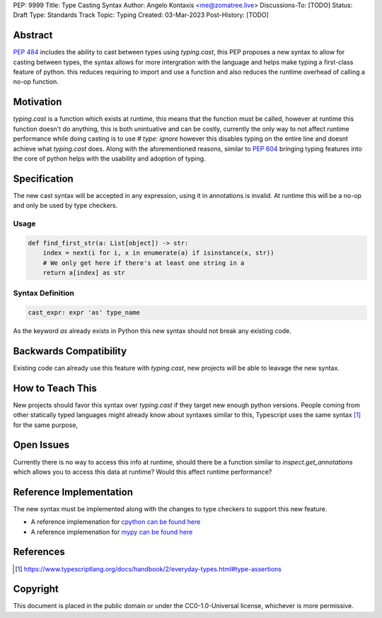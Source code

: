 PEP: 9999
Title: Type Casting Syntax
Author: Angelo Kontaxis <me@zomatree.live>
Discussions-To: [TODO]
Status: Draft
Type: Standards Track
Topic: Typing
Created: 03-Mar-2023
Post-History: [TODO]

Abstract
========

:pep:`484` includes the ability to cast between types using `typing.cast`, this PEP proposes a new syntax
to allow for casting between types, the syntax allows for more intergration with the language and helps
make typing a first-class feature of python. this reduces requiring to import and use a function and also
reduces the runtime overhead of calling a no-op function.

Motivation
==========

`typing.cast` is a function which exists at runtime, this means that the function must be called, however
at runtime this function doesn't do anything, this is both unintuative and can be costly, currently the
only way to not affect runtime performance while doing casting is to use `# type: ignore` however this
disables typing on the entire line and doesnt achieve what `typing.cast` does. Along with the aforementioned
reasons, similar to :pep:`604` bringing typing features into the core of python helps with the usability and
adoption of typing.

Specification
=============

The new cast syntax will be accepted in any expression, using it in annotations is invalid.
At runtime this will be a no-op and only be used by type checkers.

Usage
-----

.. code-block:: python

    def find_first_str(a: List[object]) -> str:
        index = next(i for i, x in enumerate(a) if isinstance(x, str))
        # We only get here if there's at least one string in a
        return a[index] as str


Syntax Definition
-----------------

.. code-block:: peg

    cast_expr: expr 'as' type_name

As the keyword `as` already exists in Python this new syntax should not break any existing code.

Backwards Compatibility
=======================

Existing code can already use this feature with `typing.cast`, new projects will be able to leavage the new syntax.


How to Teach This
=================

New projects should favor this syntax over `typing.cast` if they target new enough python versions.
People coming from other statically typed languages might already know about syntaxes similar to this,
Typescript uses the same syntax [#TypescriptSyntax]_ for the same purpose,

Open Issues
===========

Currently there is no way to access this info at runtime, should there be a function similar to `inspect.get_annotations`
which allows you to access this data at runtime? Would this affect runtime performance?

Reference Implementation
========================

The new syntax must be implemented along with the changes to type checkers to support this new feature.

- A reference implemenation for `cpython can be found here <https://github.com/zomatree/cpython/tree/cast-syntax>`__
- A reference implemenation for `mypy can be found here <https://github.com/zomatree/mypy/tree/cast-syntax>`__

References
==========

.. [#TypescriptSyntax] https://www.typescriptlang.org/docs/handbook/2/everyday-types.html#type-assertions

Copyright
=========

This document is placed in the public domain or under the
CC0-1.0-Universal license, whichever is more permissive.
